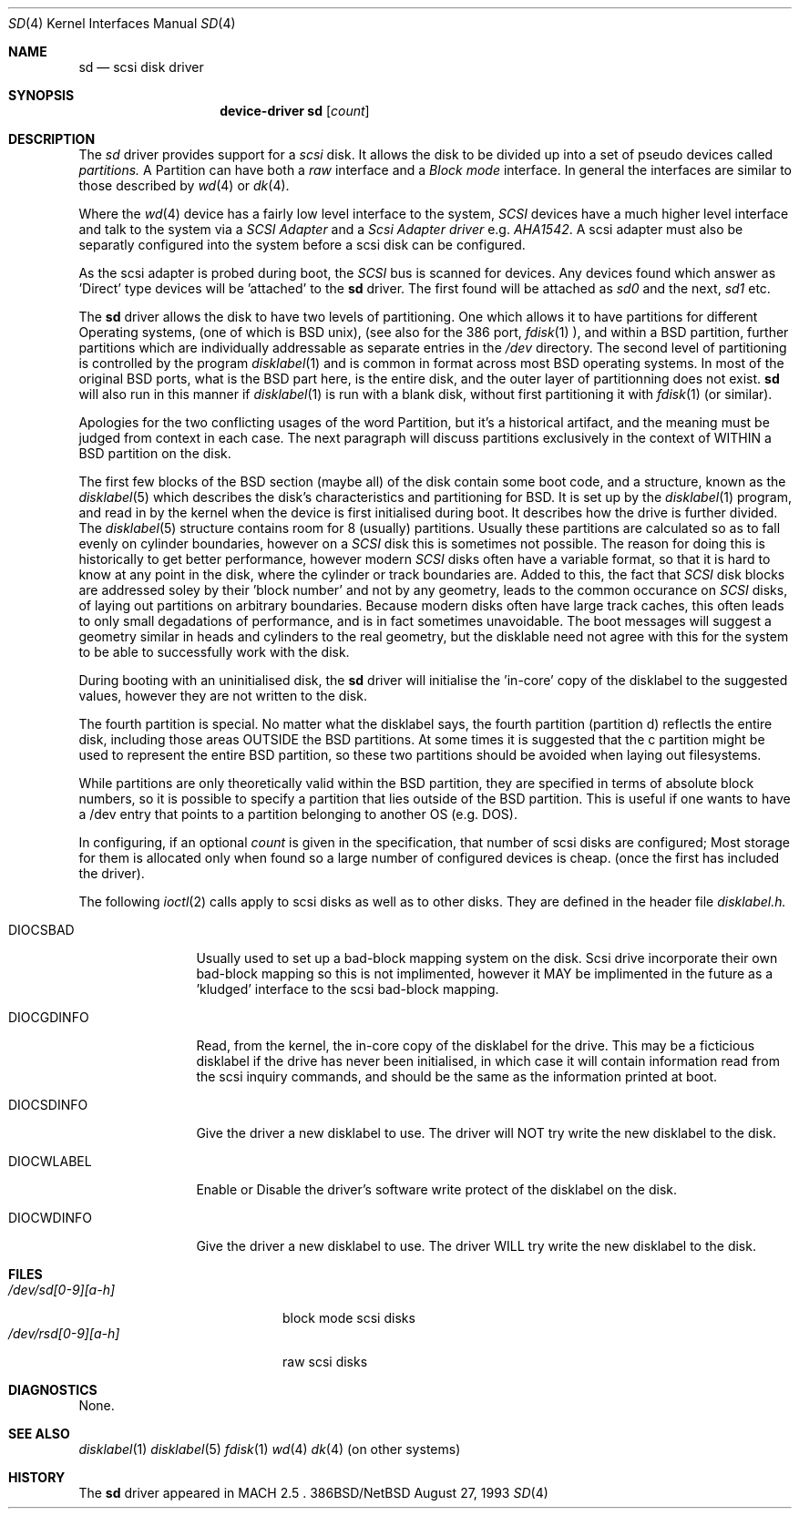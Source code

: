.Dd August 27, 1993
.Dt SD 4
.Os 386BSD/NetBSD
.Sh NAME
.Nm sd
.Nd scsi disk driver
.Sh SYNOPSIS
.Nm device-driver sd
.Op Ar count
.Sh DESCRIPTION
The
.Xr sd
driver provides support for a 
.Em scsi
disk. It allows the disk
to be divided up into a set of pseudo devices called
.Em partitions.
A Partition can have both a 
.Em raw
interface
and a
.Em Block mode
interface.
In general the interfaces are similar to those described by 
.Xr wd 4 
or
.Xr dk 4 .

.Pp
Where the 
.Xr wd 4
device has a fairly low level interface to the system, 
.Em SCSI
devices have a much higher level interface and talk to the system via
a 
.Em SCSI Adapter
and a
.Em Scsi Adapter driver
e.g. 
.Xr AHA1542 .
A scsi adapter must also be separatly configured into the system
before a scsi disk can be configured.
.Pp
As the scsi adapter is probed during boot, the 
.Em SCSI
bus is scanned for devices. Any devices found which answer as 'Direct'
type devices will be 'attached' to the 
.Nm
driver. The first found will be attached as
.Em sd0
and the next, 
.Em sd1
etc.
.Pp
The 
.Nm
driver allows the disk to have two levels of partitioning.
One which allows it to have
partitions for different Operating systems, (one of which is BSD unix),
(see also for the 386 port, 
.Xr fdisk 1
), and within a BSD partition, further partitions which are individually 
addressable as separate entries in the 
.Em /dev
directory. The second level of partitioning  is controlled by the program
.Xr disklabel 1
and is common in format across most BSD operating systems. In most of
the original BSD ports, what is the 
BSD part here, is the entire disk, and the outer layer of partitionning
does not exist. 
.Nm
will also run in this manner if
.Xr disklabel 1
is run with a blank disk, without first partitioning it
with
.Xr fdisk 1
(or similar).

.Pp
Apologies for the two conflicting usages of the word Partition, but
it's a historical artifact, and the meaning must be judged from context
in each case. The next paragraph will discuss partitions exclusively
in the context of WITHIN a BSD partition on the disk.
.Pp
The first few blocks of the BSD section (maybe all) of the disk contain 
some boot code, and a structure, known as the 
.Xr disklabel 5
which describes the disk's characteristics and partitioning for BSD.
It is set up by the 
.Xr disklabel 1
program, and read in by the kernel when the device is first initialised
during boot. It describes how the drive is further divided. The
.Xr disklabel 5
structure contains room for 8 (usually) partitions.  Usually these
partitions are calculated so as to fall evenly on cylinder boundaries,
however on a 
.Em SCSI
disk this is sometimes not possible. The reason for doing this is historically
to get better performance, however modern 
.Em SCSI
disks often have a variable format, so that it is hard to know at any point
in the disk, where the cylinder or track boundaries are. Added to this, the
fact that 
.Em SCSI
disk blocks are addressed soley by their 'block number' and not by
any geometry, leads to the common occurance on 
.Em SCSI
disks, of laying out partitions on arbitrary boundaries. Because
modern disks often have large track caches, this often leads to only small
degadations of performance, and is in fact sometimes unavoidable. The 
boot messages will suggest a geometry similar in heads and cylinders 
to the real geometry, but the disklable need not agree with this for the
system to be able to successfully work with the disk. 
.Pp
During booting
with an uninitialised disk, the
.Nm 
driver will initialise the 'in-core' copy of the disklabel to the suggested
values, however they are not written to the disk.
.Pp
The fourth partition is special. No matter what the disklabel 
says, the fourth partition (partition d) reflectls the entire disk, including 
those areas OUTSIDE the BSD partitions. At some times it is suggested that
the c partition might be used to represent the entire BSD partition, so these
two partitions should be avoided when laying out filesystems.
.Pp
While partitions are only theoretically valid within the BSD partition, they
are specified in terms of absolute block numbers, so it is possible to
specify a partition that lies outside of the BSD partition. This is useful
if one wants to have a /dev entry that points to a partition belonging
to another OS (e.g. DOS).
.Pp
In configuring, if an optional
.Ar count
is given in
the specification, that number of scsi disks are configured;
Most storage for them is allocated only when found so a large number 
of configured devices is cheap. (once the first has included the driver).

.Pp
The following 
.Xr ioctl 2
calls apply to scsi disks as well as to other disks. They are defined
in the header file
.Em disklabel.h.

.Bl -tag -width DIOCSDINFO

.It Dv DIOCSBAD
Usually used to set up a bad-block mapping system on the disk. Scsi
drive incorporate their own bad-block mapping so this is not implimented,
however it MAY be implimented in the future as a 'kludged' interface to the
scsi bad-block mapping.
.It Dv DIOCGDINFO
Read, from the kernel, the in-core copy of the disklabel for the
drive. This may be a ficticious disklabel if the drive has never
been initialised, in which case it will contain information read
from the scsi inquiry commands, and should be the same as
the information printed at boot.
.It Dv DIOCSDINFO
Give the driver a new disklabel to use. The driver will NOT try write the new
disklabel to the disk.
.It Dv DIOCWLABEL
Enable or Disable the driver's software
write protect of the disklabel on the disk.
.It Dv DIOCWDINFO
Give the driver a new disklabel to use. The driver WILL try write the new
disklabel to the disk.
.Pp
.El

.Sh FILES
.Bl -tag -width /dev/rsd[0-9][a-h] -compact
.It Pa /dev/sd[0-9][a-h]
block mode scsi disks
.It Pa /dev/rsd[0-9][a-h]
raw scsi disks
.El
.Sh DIAGNOSTICS
None.
.Sh SEE ALSO
.Xr disklabel 1
.Xr disklabel 5
.Xr fdisk 1
.Xr wd 4
.Xr dk 4
(on other systems)
.Sh HISTORY
The
.Nm
driver appeared in MACH 2.5 .

